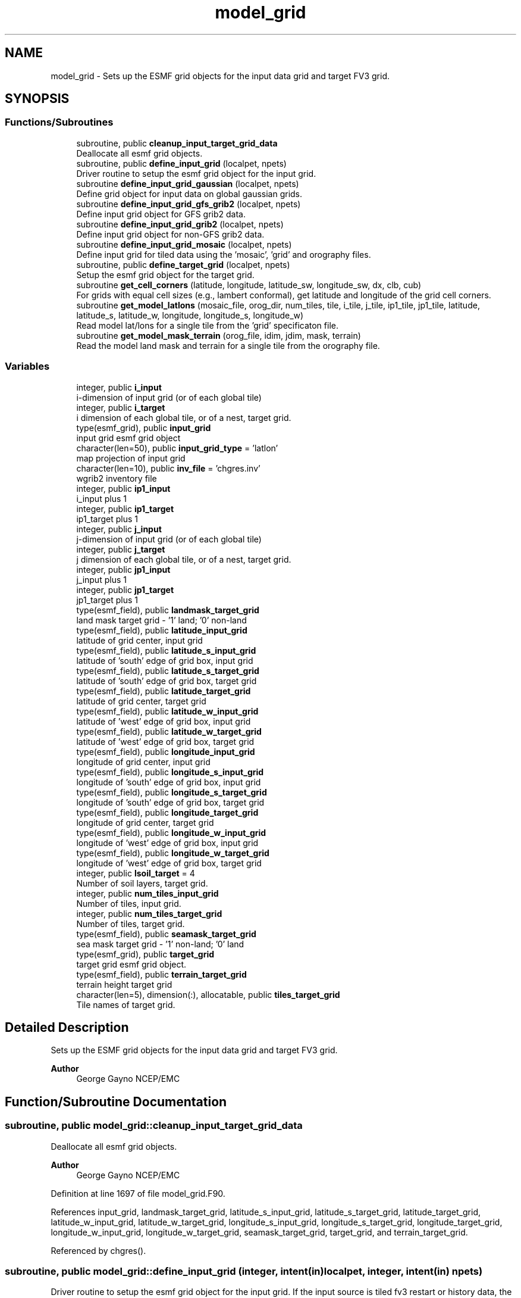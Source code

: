 .TH "model_grid" 3 "Thu Mar 18 2021" "Version 1.0.0" "chgres_cube" \" -*- nroff -*-
.ad l
.nh
.SH NAME
model_grid \- Sets up the ESMF grid objects for the input data grid and target FV3 grid\&.  

.SH SYNOPSIS
.br
.PP
.SS "Functions/Subroutines"

.in +1c
.ti -1c
.RI "subroutine, public \fBcleanup_input_target_grid_data\fP"
.br
.RI "Deallocate all esmf grid objects\&. "
.ti -1c
.RI "subroutine, public \fBdefine_input_grid\fP (localpet, npets)"
.br
.RI "Driver routine to setup the esmf grid object for the input grid\&. "
.ti -1c
.RI "subroutine \fBdefine_input_grid_gaussian\fP (localpet, npets)"
.br
.RI "Define grid object for input data on global gaussian grids\&. "
.ti -1c
.RI "subroutine \fBdefine_input_grid_gfs_grib2\fP (localpet, npets)"
.br
.RI "Define input grid object for GFS grib2 data\&. "
.ti -1c
.RI "subroutine \fBdefine_input_grid_grib2\fP (localpet, npets)"
.br
.RI "Define input grid object for non-GFS grib2 data\&. "
.ti -1c
.RI "subroutine \fBdefine_input_grid_mosaic\fP (localpet, npets)"
.br
.RI "Define input grid for tiled data using the 'mosaic', 'grid' and orography files\&. "
.ti -1c
.RI "subroutine, public \fBdefine_target_grid\fP (localpet, npets)"
.br
.RI "Setup the esmf grid object for the target grid\&. "
.ti -1c
.RI "subroutine \fBget_cell_corners\fP (latitude, longitude, latitude_sw, longitude_sw, dx, clb, cub)"
.br
.RI "For grids with equal cell sizes (e\&.g\&., lambert conformal), get latitude and longitude of the grid cell corners\&. "
.ti -1c
.RI "subroutine \fBget_model_latlons\fP (mosaic_file, orog_dir, num_tiles, tile, i_tile, j_tile, ip1_tile, jp1_tile, latitude, latitude_s, latitude_w, longitude, longitude_s, longitude_w)"
.br
.RI "Read model lat/lons for a single tile from the 'grid' specificaton file\&. "
.ti -1c
.RI "subroutine \fBget_model_mask_terrain\fP (orog_file, idim, jdim, mask, terrain)"
.br
.RI "Read the model land mask and terrain for a single tile from the orography file\&. "
.in -1c
.SS "Variables"

.in +1c
.ti -1c
.RI "integer, public \fBi_input\fP"
.br
.RI "i-dimension of input grid (or of each global tile) "
.ti -1c
.RI "integer, public \fBi_target\fP"
.br
.RI "i dimension of each global tile, or of a nest, target grid\&. "
.ti -1c
.RI "type(esmf_grid), public \fBinput_grid\fP"
.br
.RI "input grid esmf grid object "
.ti -1c
.RI "character(len=50), public \fBinput_grid_type\fP = 'latlon'"
.br
.RI "map projection of input grid "
.ti -1c
.RI "character(len=10), public \fBinv_file\fP = 'chgres\&.inv'"
.br
.RI "wgrib2 inventory file "
.ti -1c
.RI "integer, public \fBip1_input\fP"
.br
.RI "i_input plus 1 "
.ti -1c
.RI "integer, public \fBip1_target\fP"
.br
.RI "ip1_target plus 1 "
.ti -1c
.RI "integer, public \fBj_input\fP"
.br
.RI "j-dimension of input grid (or of each global tile) "
.ti -1c
.RI "integer, public \fBj_target\fP"
.br
.RI "j dimension of each global tile, or of a nest, target grid\&. "
.ti -1c
.RI "integer, public \fBjp1_input\fP"
.br
.RI "j_input plus 1 "
.ti -1c
.RI "integer, public \fBjp1_target\fP"
.br
.RI "jp1_target plus 1 "
.ti -1c
.RI "type(esmf_field), public \fBlandmask_target_grid\fP"
.br
.RI "land mask target grid - '1' land; '0' non-land "
.ti -1c
.RI "type(esmf_field), public \fBlatitude_input_grid\fP"
.br
.RI "latitude of grid center, input grid "
.ti -1c
.RI "type(esmf_field), public \fBlatitude_s_input_grid\fP"
.br
.RI "latitude of 'south' edge of grid box, input grid "
.ti -1c
.RI "type(esmf_field), public \fBlatitude_s_target_grid\fP"
.br
.RI "latitude of 'south' edge of grid box, target grid "
.ti -1c
.RI "type(esmf_field), public \fBlatitude_target_grid\fP"
.br
.RI "latitude of grid center, target grid "
.ti -1c
.RI "type(esmf_field), public \fBlatitude_w_input_grid\fP"
.br
.RI "latitude of 'west' edge of grid box, input grid "
.ti -1c
.RI "type(esmf_field), public \fBlatitude_w_target_grid\fP"
.br
.RI "latitude of 'west' edge of grid box, target grid "
.ti -1c
.RI "type(esmf_field), public \fBlongitude_input_grid\fP"
.br
.RI "longitude of grid center, input grid "
.ti -1c
.RI "type(esmf_field), public \fBlongitude_s_input_grid\fP"
.br
.RI "longitude of 'south' edge of grid box, input grid "
.ti -1c
.RI "type(esmf_field), public \fBlongitude_s_target_grid\fP"
.br
.RI "longitude of 'south' edge of grid box, target grid "
.ti -1c
.RI "type(esmf_field), public \fBlongitude_target_grid\fP"
.br
.RI "longitude of grid center, target grid "
.ti -1c
.RI "type(esmf_field), public \fBlongitude_w_input_grid\fP"
.br
.RI "longitude of 'west' edge of grid box, input grid "
.ti -1c
.RI "type(esmf_field), public \fBlongitude_w_target_grid\fP"
.br
.RI "longitude of 'west' edge of grid box, target grid "
.ti -1c
.RI "integer, public \fBlsoil_target\fP = 4"
.br
.RI "Number of soil layers, target grid\&. "
.ti -1c
.RI "integer, public \fBnum_tiles_input_grid\fP"
.br
.RI "Number of tiles, input grid\&. "
.ti -1c
.RI "integer, public \fBnum_tiles_target_grid\fP"
.br
.RI "Number of tiles, target grid\&. "
.ti -1c
.RI "type(esmf_field), public \fBseamask_target_grid\fP"
.br
.RI "sea mask target grid - '1' non-land; '0' land "
.ti -1c
.RI "type(esmf_grid), public \fBtarget_grid\fP"
.br
.RI "target grid esmf grid object\&. "
.ti -1c
.RI "type(esmf_field), public \fBterrain_target_grid\fP"
.br
.RI "terrain height target grid "
.ti -1c
.RI "character(len=5), dimension(:), allocatable, public \fBtiles_target_grid\fP"
.br
.RI "Tile names of target grid\&. "
.in -1c
.SH "Detailed Description"
.PP 
Sets up the ESMF grid objects for the input data grid and target FV3 grid\&. 


.PP
\fBAuthor\fP
.RS 4
George Gayno NCEP/EMC 
.RE
.PP

.SH "Function/Subroutine Documentation"
.PP 
.SS "subroutine, public model_grid::cleanup_input_target_grid_data"

.PP
Deallocate all esmf grid objects\&. 
.PP
\fBAuthor\fP
.RS 4
George Gayno NCEP/EMC 
.br
 
.RE
.PP

.PP
Definition at line 1697 of file model_grid\&.F90\&.
.PP
References input_grid, landmask_target_grid, latitude_s_input_grid, latitude_s_target_grid, latitude_target_grid, latitude_w_input_grid, latitude_w_target_grid, longitude_s_input_grid, longitude_s_target_grid, longitude_target_grid, longitude_w_input_grid, longitude_w_target_grid, seamask_target_grid, target_grid, and terrain_target_grid\&.
.PP
Referenced by chgres()\&.
.SS "subroutine, public model_grid::define_input_grid (integer, intent(in) localpet, integer, intent(in) npets)"

.PP
Driver routine to setup the esmf grid object for the input grid\&. If the input source is tiled fv3 restart or history data, the grid is created by reading the mosaic and grid files\&. If the input source is fv3 global gaussian nemsio, spectral gfs global gaussian nemsio, or spectral gfs global gaussian sigio/sfcio, the grid is setup by computing lat/lons using the sp library\&.
.PP
\fBParameters\fP
.RS 4
\fIlocalpet\fP ESMF local persistent execution thread 
.br
\fInpets\fP Number of persistent execution threads 
.RE
.PP
\fBAuthor\fP
.RS 4
George Gayno NCEP/EMC 
.br
 
.RE
.PP

.PP
Definition at line 118 of file model_grid\&.F90\&.
.PP
References define_input_grid_gaussian(), define_input_grid_gfs_grib2(), define_input_grid_grib2(), define_input_grid_mosaic(), program_setup::external_model, and program_setup::input_type\&.
.PP
Referenced by chgres()\&.
.SS "subroutine model_grid::define_input_grid_gaussian (integer, intent(in) localpet, integer, intent(in) npets)"

.PP
Define grid object for input data on global gaussian grids\&. Recognized file formats:
.IP "\(bu" 2
fv3gfs nemsio
.IP "\(bu" 2
spectral gfs nemsio (starting July 19, 2017)
.IP "\(bu" 2
spectral gfs sigio (prior to July 19, 2017)
.IP "\(bu" 2
spectral gfs sfcio (prior to July 19, 2017)
.PP
.PP
\fBParameters\fP
.RS 4
\fIlocalpet\fP ESMF local persistent execution thread 
.br
\fInpets\fP Number of persistent execution threads\&. 
.RE
.PP
\fBAuthor\fP
.RS 4
George Gayno NCEP/EMC 
.br
 
.RE
.PP

.PP
Definition at line 152 of file model_grid\&.F90\&.
.PP
References program_setup::atm_files_input_grid, program_setup::convert_atm, program_setup::convert_sfc, program_setup::data_dir_input_grid, error_handler(), i_input, input_grid, program_setup::input_type, ip1_input, j_input, jp1_input, latitude_input_grid, longitude_input_grid, netcdf_err(), num_tiles_input_grid, and program_setup::sfc_files_input_grid\&.
.PP
Referenced by define_input_grid()\&.
.SS "subroutine model_grid::define_input_grid_gfs_grib2 (integer, intent(in) localpet, integer, intent(in) npets)"

.PP
Define input grid object for GFS grib2 data\&. Only works for data on global lat/lon or gaussian grids\&.
.PP
\fBParameters\fP
.RS 4
\fIlocalpet\fP ESMF local persistent execution thread 
.br
\fInpets\fP Number of persistent execution threads 
.RE
.PP
\fBAuthor\fP
.RS 4
George Gayno NCEP/EMC 
.br
 
.RE
.PP

.PP
Definition at line 619 of file model_grid\&.F90\&.
.PP
References program_setup::data_dir_input_grid, error_handler(), program_setup::grib2_file_input_grid, i_input, input_grid, inv_file, ip1_input, j_input, jp1_input, latitude_input_grid, longitude_input_grid, and num_tiles_input_grid\&.
.PP
Referenced by define_input_grid()\&.
.SS "subroutine model_grid::define_input_grid_grib2 (integer, intent(in) localpet, integer, intent(in) npets)"

.PP
Define input grid object for non-GFS grib2 data\&. 
.PP
\fBParameters\fP
.RS 4
\fIlocalpet\fP ESMF local persistent execution thread 
.br
\fInpets\fP Number of persistent execution threads 
.RE
.PP
\fBAuthor\fP
.RS 4
Larissa Reames 
.PP
Jeff Beck 
.RE
.PP

.PP
Definition at line 808 of file model_grid\&.F90\&.
.PP
References program_setup::data_dir_input_grid, error_handler(), program_setup::external_model, program_setup::fix_dir_input_grid, get_cell_corners(), program_setup::grib2_file_input_grid, i_input, input_grid, input_grid_type, inv_file, ip1_input, j_input, jp1_input, latitude_input_grid, latitude_target_grid, longitude_input_grid, longitude_target_grid, netcdf_err(), and num_tiles_input_grid\&.
.PP
Referenced by define_input_grid()\&.
.SS "subroutine model_grid::define_input_grid_mosaic (integer, intent(in) localpet, integer, intent(in) npets)"

.PP
Define input grid for tiled data using the 'mosaic', 'grid' and orography files\&. 
.PP
\fBParameters\fP
.RS 4
\fIlocalpet\fP ESMF local persistent execution thread 
.br
\fInpets\fP Total number of persistent execution threads 
.RE
.PP
\fBAuthor\fP
.RS 4
George Gayno NCEP/EMC 
.br
 
.RE
.PP

.PP
Definition at line 406 of file model_grid\&.F90\&.
.PP
References error_handler(), get_model_latlons(), i_input, input_grid, ip1_input, j_input, jp1_input, latitude_input_grid, latitude_s_input_grid, latitude_w_input_grid, longitude_input_grid, longitude_s_input_grid, longitude_w_input_grid, program_setup::mosaic_file_input_grid, netcdf_err(), num_tiles_input_grid, program_setup::orog_dir_input_grid, and program_setup::orog_files_input_grid\&.
.PP
Referenced by define_input_grid()\&.
.SS "subroutine, public model_grid::define_target_grid (integer, intent(in) localpet, integer, intent(in) npets)"

.PP
Setup the esmf grid object for the target grid\&. 
.PP
\fBParameters\fP
.RS 4
\fIlocalpet\fP ESMF local persistent execution thread 
.br
\fInpets\fP Number of persistent execution threads 
.RE
.PP
\fBAuthor\fP
.RS 4
George Gayno NCEP/EMC 
.br
 
.RE
.PP

.PP
Definition at line 1106 of file model_grid\&.F90\&.
.PP
References error_handler(), get_model_latlons(), get_model_mask_terrain(), i_target, ip1_target, j_target, jp1_target, landmask_target_grid, latitude_s_target_grid, latitude_target_grid, latitude_w_target_grid, longitude_s_target_grid, longitude_target_grid, longitude_w_target_grid, lsoil_target, program_setup::mosaic_file_target_grid, netcdf_err(), program_setup::nsoill_out, num_tiles_target_grid, program_setup::orog_dir_target_grid, program_setup::orog_files_target_grid, seamask_target_grid, target_grid, terrain_target_grid, and tiles_target_grid\&.
.PP
Referenced by chgres()\&.
.SS "subroutine model_grid::get_cell_corners (real(esmf_kind_r8), dimension(\fBi_input\fP,\fBj_input\fP), intent(in) latitude, real(esmf_kind_r8), dimension(\fBi_input\fP, \fBj_input\fP), intent(in) longitude, real(esmf_kind_r8), dimension(:,:), intent(inout), pointer latitude_sw, real(esmf_kind_r8), dimension(:,:), intent(inout), pointer longitude_sw, real(esmf_kind_r8), intent(in) dx, integer, dimension(2), intent(in) clb, integer, dimension(2), intent(in) cub)"

.PP
For grids with equal cell sizes (e\&.g\&., lambert conformal), get latitude and longitude of the grid cell corners\&. 
.PP
\fBParameters\fP
.RS 4
\fIlatitude\fP grid box center latitude 
.br
\fIlongitude\fP grid box center longitude 
.br
\fIlatitude_sw\fP latitude of the 'southwest' corner of grid box 
.br
\fIlongitude_sw\fP longitude of the 'southwest' corner of grid box 
.br
\fIdx\fP grid cell side size in meters 
.br
\fIclb\fP lower bounds of indices processed by this mpi task 
.br
\fIcub\fP upper bounds of indices processed by this mpi task 
.RE
.PP
\fBAuthor\fP
.RS 4
Larissa Reames 
.PP
Jeff Beck 
.RE
.PP

.PP
Definition at line 1548 of file model_grid\&.F90\&.
.PP
References ip1_input, and jp1_input\&.
.PP
Referenced by define_input_grid_grib2()\&.
.SS "subroutine model_grid::get_model_latlons (character(len=*), intent(in) mosaic_file, character(len=*), intent(in) orog_dir, integer, intent(in) num_tiles, integer, intent(in) tile, integer, intent(in) i_tile, integer, intent(in) j_tile, integer, intent(in) ip1_tile, integer, intent(in) jp1_tile, real(esmf_kind_r8), dimension(i_tile, j_tile), intent(out) latitude, real(esmf_kind_r8), dimension(i_tile, jp1_tile), intent(out) latitude_s, real(esmf_kind_r8), dimension(ip1_tile, j_tile), intent(out) latitude_w, real(esmf_kind_r8), dimension(i_tile, j_tile), intent(out) longitude, real(esmf_kind_r8), dimension(i_tile, jp1_tile), intent(out) longitude_s, real(esmf_kind_r8), dimension(ip1_tile, j_tile), intent(out) longitude_w)"

.PP
Read model lat/lons for a single tile from the 'grid' specificaton file\&. 
.PP
\fBParameters\fP
.RS 4
\fImosaic_file\fP The mosaic file associated with the 'grid' files\&. 
.br
\fIorog_dir\fP Directory containing the 'grid' and orography files\&. 
.br
\fInum_tiles\fP Total number of tiles 
.br
\fItile\fP Tile number to be read 
.br
\fIi_tile\fP 'i' dimension of the tile 
.br
\fIj_tile\fP 'j' dimension of the tile 
.br
\fIip1_tile\fP 'i' dimension of the tile plus 1 
.br
\fIjp1_tile\fP 'j' dimension of the tile plus 1 
.br
\fIlatitude\fP grid box center latitude 
.br
\fIlatitude_s\fP latitude of 'south' edge of grid box 
.br
\fIlatitude_w\fP latitude of 'west' edge of grid box 
.br
\fIlongitude\fP grid box center longitude 
.br
\fIlongitude_s\fP longitude of 'south' edge of grid box 
.br
\fIlongitude_w\fP longitude of 'west' edge of grid box 
.RE
.PP
\fBAuthor\fP
.RS 4
George Gayno NCEP/EMC 
.br
 
.RE
.PP

.PP
Definition at line 1397 of file model_grid\&.F90\&.
.PP
References error_handler(), and netcdf_err()\&.
.PP
Referenced by define_input_grid_mosaic(), and define_target_grid()\&.
.SS "subroutine model_grid::get_model_mask_terrain (character(len=*), intent(in) orog_file, integer, intent(in) idim, integer, intent(in) jdim, integer(esmf_kind_i8), dimension(idim,jdim), intent(out) mask, real(esmf_kind_i8), dimension(idim,jdim), intent(out) terrain)\fC [private]\fP"

.PP
Read the model land mask and terrain for a single tile from the orography file\&. 
.PP
\fBParameters\fP
.RS 4
\fIorog_file\fP Path/name of orography file 
.br
\fIidim\fP 'i' dimension of tile 
.br
\fIjdim\fP 'j' dimension of tile 
.br
\fImask\fP land mask of tile 
.br
\fIterrain\fP terrain height of tile 
.RE
.PP
\fBAuthor\fP
.RS 4
George Gayno NCEP/EMC 
.br
 
.RE
.PP

.PP
Definition at line 1630 of file model_grid\&.F90\&.
.PP
References error_handler(), and netcdf_err()\&.
.PP
Referenced by define_target_grid()\&.
.SH "Variable Documentation"
.PP 
.SS "integer, public model_grid::i_input"

.PP
i-dimension of input grid (or of each global tile) 
.PP
Definition at line 28 of file model_grid\&.F90\&.
.PP
Referenced by surface::adjust_soil_levels(), input_data::calcalpha_rotlatlon(), define_input_grid_gaussian(), define_input_grid_gfs_grib2(), define_input_grid_grib2(), define_input_grid_mosaic(), input_data::gridrot(), input_data::read_grib_soil(), input_data::read_input_atm_gaussian_nemsio_file(), input_data::read_input_atm_gaussian_netcdf_file(), input_data::read_input_atm_gfs_gaussian_nemsio_file(), input_data::read_input_atm_gfs_sigio_file(), input_data::read_input_atm_grib2_file(), input_data::read_input_atm_restart_file(), input_data::read_input_atm_tiled_history_file(), input_data::read_input_nst_nemsio_file(), input_data::read_input_nst_netcdf_file(), input_data::read_input_sfc_gaussian_nemsio_file(), input_data::read_input_sfc_gfs_gaussian_nemsio_file(), input_data::read_input_sfc_gfs_sfcio_file(), input_data::read_input_sfc_netcdf_file(), and input_data::read_input_sfc_restart_file()\&.
.SS "integer, public model_grid::i_target"

.PP
i dimension of each global tile, or of a nest, target grid\&. 
.PP
Definition at line 38 of file model_grid\&.F90\&.
.PP
Referenced by define_target_grid(), static_data::get_static_fields(), surface::interp(), surface::replace_land_sfcparams(), write_fv3_atm_bndy_data_netcdf(), write_fv3_atm_data_netcdf(), and write_fv3_sfc_data_netcdf()\&.
.SS "type(esmf_grid), public model_grid::input_grid"

.PP
input grid esmf grid object 
.PP
Definition at line 53 of file model_grid\&.F90\&.
.PP
Referenced by surface::adjust_soil_levels(), cleanup_input_target_grid_data(), define_input_grid_gaussian(), define_input_grid_gfs_grib2(), define_input_grid_grib2(), define_input_grid_mosaic(), input_data::init_atm_esmf_fields(), surface::interp(), input_data::read_input_atm_gaussian_nemsio_file(), input_data::read_input_atm_gaussian_netcdf_file(), input_data::read_input_atm_restart_file(), input_data::read_input_atm_tiled_history_file(), input_data::read_input_nst_data(), and input_data::read_input_sfc_data()\&.
.SS "character(len=50), public model_grid::input_grid_type = 'latlon'"

.PP
map projection of input grid 
.PP
Definition at line 22 of file model_grid\&.F90\&.
.PP
Referenced by define_input_grid_grib2(), input_data::read_input_sfc_grib2_file(), and input_data::read_winds()\&.
.SS "character(len=10), public model_grid::inv_file = 'chgres\&.inv'"

.PP
wgrib2 inventory file 
.PP
Definition at line 20 of file model_grid\&.F90\&.
.PP
Referenced by define_input_grid_gfs_grib2(), define_input_grid_grib2(), and input_data::read_input_atm_grib2_file()\&.
.SS "integer, public model_grid::ip1_input"

.PP
i_input plus 1 
.PP
Definition at line 34 of file model_grid\&.F90\&.
.PP
Referenced by define_input_grid_gaussian(), define_input_grid_gfs_grib2(), define_input_grid_grib2(), define_input_grid_mosaic(), and get_cell_corners()\&.
.SS "integer, public model_grid::ip1_target"

.PP
ip1_target plus 1 
.PP
Definition at line 44 of file model_grid\&.F90\&.
.PP
Referenced by define_target_grid(), write_fv3_atm_bndy_data_netcdf(), and write_fv3_atm_data_netcdf()\&.
.SS "integer, public model_grid::j_input"

.PP
j-dimension of input grid (or of each global tile) 
.PP
Definition at line 31 of file model_grid\&.F90\&.
.PP
Referenced by surface::adjust_soil_levels(), input_data::calcalpha_rotlatlon(), define_input_grid_gaussian(), define_input_grid_gfs_grib2(), define_input_grid_grib2(), define_input_grid_mosaic(), input_data::gridrot(), input_data::read_grib_soil(), input_data::read_input_atm_gaussian_nemsio_file(), input_data::read_input_atm_gaussian_netcdf_file(), input_data::read_input_atm_gfs_gaussian_nemsio_file(), input_data::read_input_atm_gfs_sigio_file(), input_data::read_input_atm_grib2_file(), input_data::read_input_atm_restart_file(), input_data::read_input_atm_tiled_history_file(), input_data::read_input_nst_nemsio_file(), input_data::read_input_nst_netcdf_file(), input_data::read_input_sfc_gaussian_nemsio_file(), input_data::read_input_sfc_gfs_gaussian_nemsio_file(), input_data::read_input_sfc_gfs_sfcio_file(), input_data::read_input_sfc_netcdf_file(), and input_data::read_input_sfc_restart_file()\&.
.SS "integer, public model_grid::j_target"

.PP
j dimension of each global tile, or of a nest, target grid\&. 
.PP
Definition at line 41 of file model_grid\&.F90\&.
.PP
Referenced by define_target_grid(), static_data::get_static_fields(), surface::interp(), surface::replace_land_sfcparams(), write_fv3_atm_bndy_data_netcdf(), write_fv3_atm_data_netcdf(), and write_fv3_sfc_data_netcdf()\&.
.SS "integer, public model_grid::jp1_input"

.PP
j_input plus 1 
.PP
Definition at line 36 of file model_grid\&.F90\&.
.PP
Referenced by define_input_grid_gaussian(), define_input_grid_gfs_grib2(), define_input_grid_grib2(), define_input_grid_mosaic(), and get_cell_corners()\&.
.SS "integer, public model_grid::jp1_target"

.PP
jp1_target plus 1 
.PP
Definition at line 46 of file model_grid\&.F90\&.
.PP
Referenced by define_target_grid(), write_fv3_atm_bndy_data_netcdf(), and write_fv3_atm_data_netcdf()\&.
.SS "type(esmf_field), public model_grid::landmask_target_grid"

.PP
land mask target grid - '1' land; '0' non-land 
.PP
Definition at line 75 of file model_grid\&.F90\&.
.PP
Referenced by surface::adjust_soilt_for_terrain(), surface::calc_liq_soil_moisture(), surface::check_smois_land(), cleanup_input_target_grid_data(), define_target_grid(), surface::interp(), surface::nst_land_fill(), surface::qc_check(), surface::replace_land_sfcparams(), surface::rescale_soil_moisture(), surface::roughness(), and write_fv3_sfc_data_netcdf()\&.
.SS "type(esmf_field), public model_grid::latitude_input_grid"

.PP
latitude of grid center, input grid 
.PP
Definition at line 58 of file model_grid\&.F90\&.
.PP
Referenced by input_data::convert_winds(), define_input_grid_gaussian(), define_input_grid_gfs_grib2(), define_input_grid_grib2(), and define_input_grid_mosaic()\&.
.SS "type(esmf_field), public model_grid::latitude_s_input_grid"

.PP
latitude of 'south' edge of grid box, input grid 
.PP
Definition at line 62 of file model_grid\&.F90\&.
.PP
Referenced by cleanup_input_target_grid_data(), and define_input_grid_mosaic()\&.
.SS "type(esmf_field), public model_grid::latitude_s_target_grid"

.PP
latitude of 'south' edge of grid box, target grid 
.PP
Definition at line 80 of file model_grid\&.F90\&.
.PP
Referenced by cleanup_input_target_grid_data(), atmosphere::convert_winds(), define_target_grid(), and write_fv3_atm_data_netcdf()\&.
.SS "type(esmf_field), public model_grid::latitude_target_grid"

.PP
latitude of grid center, target grid 
.PP
Definition at line 78 of file model_grid\&.F90\&.
.PP
Referenced by cleanup_input_target_grid_data(), define_input_grid_grib2(), define_target_grid(), surface::interp(), write_fv3_atm_data_netcdf(), and write_fv3_sfc_data_netcdf()\&.
.SS "type(esmf_field), public model_grid::latitude_w_input_grid"

.PP
latitude of 'west' edge of grid box, input grid 
.PP
Definition at line 68 of file model_grid\&.F90\&.
.PP
Referenced by cleanup_input_target_grid_data(), and define_input_grid_mosaic()\&.
.SS "type(esmf_field), public model_grid::latitude_w_target_grid"

.PP
latitude of 'west' edge of grid box, target grid 
.PP
Definition at line 83 of file model_grid\&.F90\&.
.PP
Referenced by cleanup_input_target_grid_data(), atmosphere::convert_winds(), define_target_grid(), and write_fv3_atm_data_netcdf()\&.
.SS "type(esmf_field), public model_grid::longitude_input_grid"

.PP
longitude of grid center, input grid 
.PP
Definition at line 60 of file model_grid\&.F90\&.
.PP
Referenced by input_data::convert_winds(), define_input_grid_gaussian(), define_input_grid_gfs_grib2(), define_input_grid_grib2(), and define_input_grid_mosaic()\&.
.SS "type(esmf_field), public model_grid::longitude_s_input_grid"

.PP
longitude of 'south' edge of grid box, input grid 
.PP
Definition at line 65 of file model_grid\&.F90\&.
.PP
Referenced by cleanup_input_target_grid_data(), and define_input_grid_mosaic()\&.
.SS "type(esmf_field), public model_grid::longitude_s_target_grid"

.PP
longitude of 'south' edge of grid box, target grid 
.PP
Definition at line 88 of file model_grid\&.F90\&.
.PP
Referenced by cleanup_input_target_grid_data(), atmosphere::convert_winds(), define_target_grid(), and write_fv3_atm_data_netcdf()\&.
.SS "type(esmf_field), public model_grid::longitude_target_grid"

.PP
longitude of grid center, target grid 
.PP
Definition at line 86 of file model_grid\&.F90\&.
.PP
Referenced by cleanup_input_target_grid_data(), define_input_grid_grib2(), define_target_grid(), write_fv3_atm_data_netcdf(), and write_fv3_sfc_data_netcdf()\&.
.SS "type(esmf_field), public model_grid::longitude_w_input_grid"

.PP
longitude of 'west' edge of grid box, input grid 
.PP
Definition at line 71 of file model_grid\&.F90\&.
.PP
Referenced by cleanup_input_target_grid_data(), and define_input_grid_mosaic()\&.
.SS "type(esmf_field), public model_grid::longitude_w_target_grid"

.PP
longitude of 'west' edge of grid box, target grid 
.PP
Definition at line 91 of file model_grid\&.F90\&.
.PP
Referenced by cleanup_input_target_grid_data(), atmosphere::convert_winds(), define_target_grid(), and write_fv3_atm_data_netcdf()\&.
.SS "integer, public model_grid::lsoil_target = 4"

.PP
Number of soil layers, target grid\&. 
.PP
Definition at line 26 of file model_grid\&.F90\&.
.PP
Referenced by surface::adjust_soil_levels(), surface::create_surface_esmf_fields(), define_target_grid(), surface::interp(), surface::replace_land_sfcparams(), and write_fv3_sfc_data_netcdf()\&.
.SS "integer, public model_grid::num_tiles_input_grid"

.PP
Number of tiles, input grid\&. 
.PP
Definition at line 48 of file model_grid\&.F90\&.
.PP
Referenced by define_input_grid_gaussian(), define_input_grid_gfs_grib2(), define_input_grid_grib2(), define_input_grid_mosaic(), input_data::read_input_atm_restart_file(), input_data::read_input_atm_tiled_history_file(), input_data::read_input_nst_netcdf_file(), input_data::read_input_sfc_netcdf_file(), and input_data::read_input_sfc_restart_file()\&.
.SS "integer, public model_grid::num_tiles_target_grid"

.PP
Number of tiles, target grid\&. 
.PP
Definition at line 50 of file model_grid\&.F90\&.
.PP
Referenced by define_target_grid(), static_data::get_static_fields(), surface::interp(), write_fv3_atm_data_netcdf(), and write_fv3_sfc_data_netcdf()\&.
.SS "type(esmf_field), public model_grid::seamask_target_grid"

.PP
sea mask target grid - '1' non-land; '0' land 
.PP
Definition at line 94 of file model_grid\&.F90\&.
.PP
Referenced by cleanup_input_target_grid_data(), define_target_grid(), and surface::interp()\&.
.SS "type(esmf_grid), public model_grid::target_grid"

.PP
target grid esmf grid object\&. 
.PP
Definition at line 55 of file model_grid\&.F90\&.
.PP
Referenced by cleanup_input_target_grid_data(), atmosphere::create_atm_b4adj_esmf_fields(), atmosphere::create_atm_esmf_fields(), surface::create_nst_esmf_fields(), surface::create_surface_esmf_fields(), define_target_grid(), static_data::get_static_fields(), atmosphere::horiz_interp_thomp_mp_climo(), and surface::interp()\&.
.SS "type(esmf_field), public model_grid::terrain_target_grid"

.PP
terrain height target grid 
.PP
Definition at line 97 of file model_grid\&.F90\&.
.PP
Referenced by surface::adjust_soilt_for_terrain(), cleanup_input_target_grid_data(), atmosphere::compute_zh(), define_target_grid(), and atmosphere::newps()\&.
.SS "character(len=5), dimension(:), allocatable, public model_grid::tiles_target_grid"

.PP
Tile names of target grid\&. 
.PP
Definition at line 18 of file model_grid\&.F90\&.
.PP
Referenced by define_target_grid(), and static_data::read_static_file()\&.
.SH "Author"
.PP 
Generated automatically by Doxygen for chgres_cube from the source code\&.
